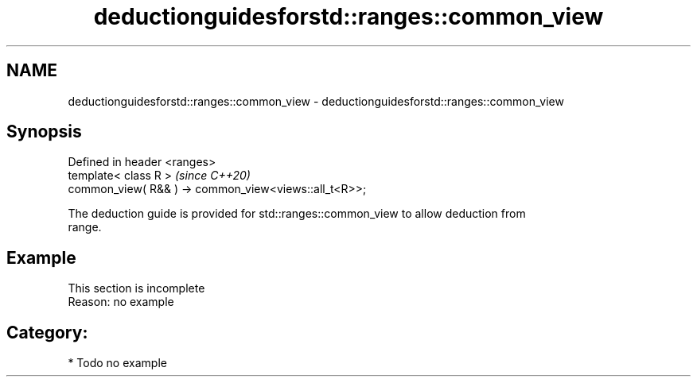 .TH deductionguidesforstd::ranges::common_view 3 "2024.06.10" "http://cppreference.com" "C++ Standard Libary"
.SH NAME
deductionguidesforstd::ranges::common_view \- deductionguidesforstd::ranges::common_view

.SH Synopsis
   Defined in header <ranges>
   template< class R >                                  \fI(since C++20)\fP
   common_view( R&& ) -> common_view<views::all_t<R>>;

   The deduction guide is provided for std::ranges::common_view to allow deduction from
   range.

.SH Example

    This section is incomplete
    Reason: no example

.SH Category:
     * Todo no example
